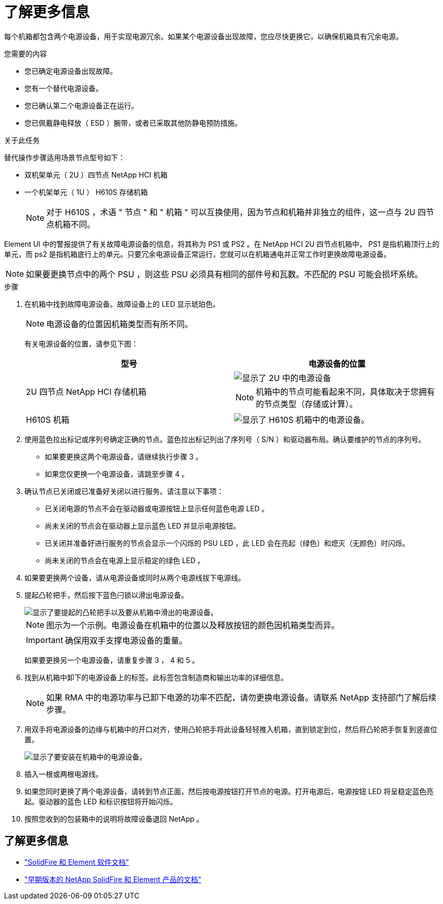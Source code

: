 = 了解更多信息
:allow-uri-read: 


每个机箱都包含两个电源设备，用于实现电源冗余。如果某个电源设备出现故障，您应尽快更换它，以确保机箱具有冗余电源。

.您需要的内容
* 您已确定电源设备出现故障。
* 您有一个替代电源设备。
* 您已确认第二个电源设备正在运行。
* 您已佩戴静电释放（ ESD ）腕带，或者已采取其他防静电预防措施。


.关于此任务
替代操作步骤适用场景节点型号如下：

* 双机架单元（ 2U ）四节点 NetApp HCI 机箱
* 一个机架单元（ 1U ） H610S 存储机箱
+

NOTE: 对于 H610S ，术语 " 节点 " 和 " 机箱 " 可以互换使用，因为节点和机箱并非独立的组件，这一点与 2U 四节点机箱不同。



Element UI 中的警报提供了有关故障电源设备的信息，将其称为 PS1 或 PS2 。在 NetApp HCI 2U 四节点机箱中， PS1 是指机箱顶行上的单元，而 ps2 是指机箱底行上的单元。只要冗余电源设备正常运行，您就可以在机箱通电并正常工作时更换故障电源设备。


NOTE: 如果要更换节点中的两个 PSU ，则这些 PSU 必须具有相同的部件号和瓦数。不匹配的 PSU 可能会损坏系统。

.步骤
. 在机箱中找到故障电源设备。故障设备上的 LED 显示琥珀色。
+

NOTE: 电源设备的位置因机箱类型而有所不同。

+
有关电源设备的位置，请参见下图：

+
[cols="2*"]
|===
| 型号 | 电源设备的位置 


| 2U 四节点 NetApp HCI 存储机箱  a| 
image::storage_chassis_psu.png[显示了 2U 中的电源设备]


NOTE: 机箱中的节点可能看起来不同，具体取决于您拥有的节点类型（存储或计算）。



| H610S 机箱  a| 
image::h610s_psu.png[显示了 H610S 机箱中的电源设备。]

|===
. 使用蓝色拉出标记或序列号确定正确的节点。蓝色拉出标记列出了序列号（ S/N ）和驱动器布局。确认要维护的节点的序列号。
+
** 如果要更换这两个电源设备，请继续执行步骤 3 。
** 如果您仅更换一个电源设备，请跳至步骤 4 。


. 确认节点已关闭或已准备好关闭以进行服务。请注意以下事项：
+
** 已关闭电源的节点不会在驱动器或电源按钮上显示任何蓝色电源 LED 。
** 尚未关闭的节点会在驱动器上显示蓝色 LED 并显示电源按钮。
** 已关闭并准备好进行服务的节点会显示一个闪烁的 PSU LED ，此 LED 会在亮起（绿色）和熄灭（无颜色）时闪烁。
** 尚未关闭的节点会在电源上显示稳定的绿色 LED 。


. 如果要更换两个设备，请从电源设备或同时从两个电源线拔下电源线。
. 提起凸轮把手，然后按下蓝色闩锁以滑出电源设备。
+
image::psu-remove.gif[显示了要提起的凸轮把手以及要从机箱中滑出的电源设备。]

+

NOTE: 图示为一个示例。电源设备在机箱中的位置以及释放按钮的颜色因机箱类型而异。

+

IMPORTANT: 确保用双手支撑电源设备的重量。

+
如果要更换另一个电源设备，请重复步骤 3 ， 4 和 5 。

. 找到从机箱中卸下的电源设备上的标签。此标签包含制造商和输出功率的详细信息。
+

NOTE: 如果 RMA 中的电源功率与已卸下电源的功率不匹配，请勿更换电源设备。请联系 NetApp 支持部门了解后续步骤。

. 用双手将电源设备的边缘与机箱中的开口对齐，使用凸轮把手将此设备轻轻推入机箱，直到锁定到位，然后将凸轮把手恢复到竖直位置。
+
image::psu-install.gif[显示了要安装在机箱中的电源设备。]

. 插入一根或两根电源线。
. 如果您同时更换了两个电源设备，请转到节点正面，然后按电源按钮打开节点的电源。打开电源后，电源按钮 LED 将呈稳定蓝色亮起。驱动器的蓝色 LED 和标识按钮将开始闪烁。
. 按照您收到的包装箱中的说明将故障设备退回 NetApp 。




== 了解更多信息

* https://docs.netapp.com/us-en/element-software/index.html["SolidFire 和 Element 软件文档"]
* https://docs.netapp.com/sfe-122/topic/com.netapp.ndc.sfe-vers/GUID-B1944B0E-B335-4E0B-B9F1-E960BF32AE56.html["早期版本的 NetApp SolidFire 和 Element 产品的文档"^]

